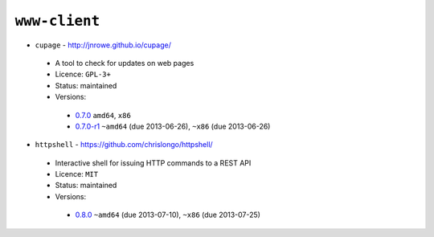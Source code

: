 ``www-client``
--------------

* ``cupage`` - http://jnrowe.github.io/cupage/

 * A tool to check for updates on web pages
 * Licence: ``GPL-3+``
 * Status: maintained
 * Versions:

  * `0.7.0 <https://github.com/JNRowe/jnrowe-misc/blob/master/www-client/cupage/cupage-0.7.0.ebuild>`__  ``amd64``, ``x86``
  * `0.7.0-r1 <https://github.com/JNRowe/jnrowe-misc/blob/master/www-client/cupage/cupage-0.7.0-r1.ebuild>`__  ``~amd64`` (due 2013-06-26), ``~x86`` (due 2013-06-26)

* ``httpshell`` - https://github.com/chrislongo/httpshell/

 * Interactive shell for issuing HTTP commands to a REST API
 * Licence: ``MIT``
 * Status: maintained
 * Versions:

  * `0.8.0 <https://github.com/JNRowe/jnrowe-misc/blob/master/www-client/httpshell/httpshell-0.8.0.ebuild>`__  ``~amd64`` (due 2013-07-10), ``~x86`` (due 2013-07-25)

